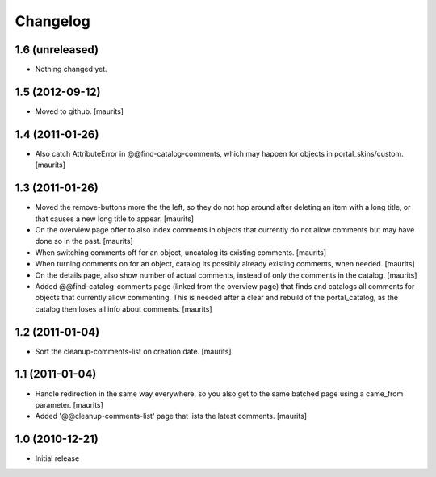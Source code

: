 Changelog
=========

1.6 (unreleased)
----------------

- Nothing changed yet.


1.5 (2012-09-12)
----------------

- Moved to github.
  [maurits]


1.4 (2011-01-26)
----------------

- Also catch AttributeError in @@find-catalog-comments, which may
  happen for objects in portal_skins/custom.
  [maurits]


1.3 (2011-01-26)
----------------

- Moved the remove-buttons more the the left, so they do not hop
  around after deleting an item with a long title, or that causes a
  new long title to appear.
  [maurits]

- On the overview page offer to also index comments in objects that
  currently do not allow comments but may have done so in the past.
  [maurits]

- When switching comments off for an object, uncatalog its existing
  comments.
  [maurits]

- When turning comments on for an object, catalog its possibly
  already existing comments, when needed.
  [maurits]

- On the details page, also show number of actual comments, instead of
  only the comments in the catalog.
  [maurits]

- Added @@find-catalog-comments page (linked from the overview page)
  that finds and catalogs all comments for objects that currently
  allow commenting.  This is needed after a clear and rebuild of the
  portal_catalog, as the catalog then loses all info about comments.
  [maurits]


1.2 (2011-01-04)
----------------

- Sort the cleanup-comments-list on creation date.
  [maurits]


1.1 (2011-01-04)
----------------

- Handle redirection in the same way everywhere, so you also get to
  the same batched page using a came_from parameter.
  [maurits]

- Added '@@cleanup-comments-list' page that lists the latest comments.
  [maurits]


1.0 (2010-12-21)
----------------

- Initial release

